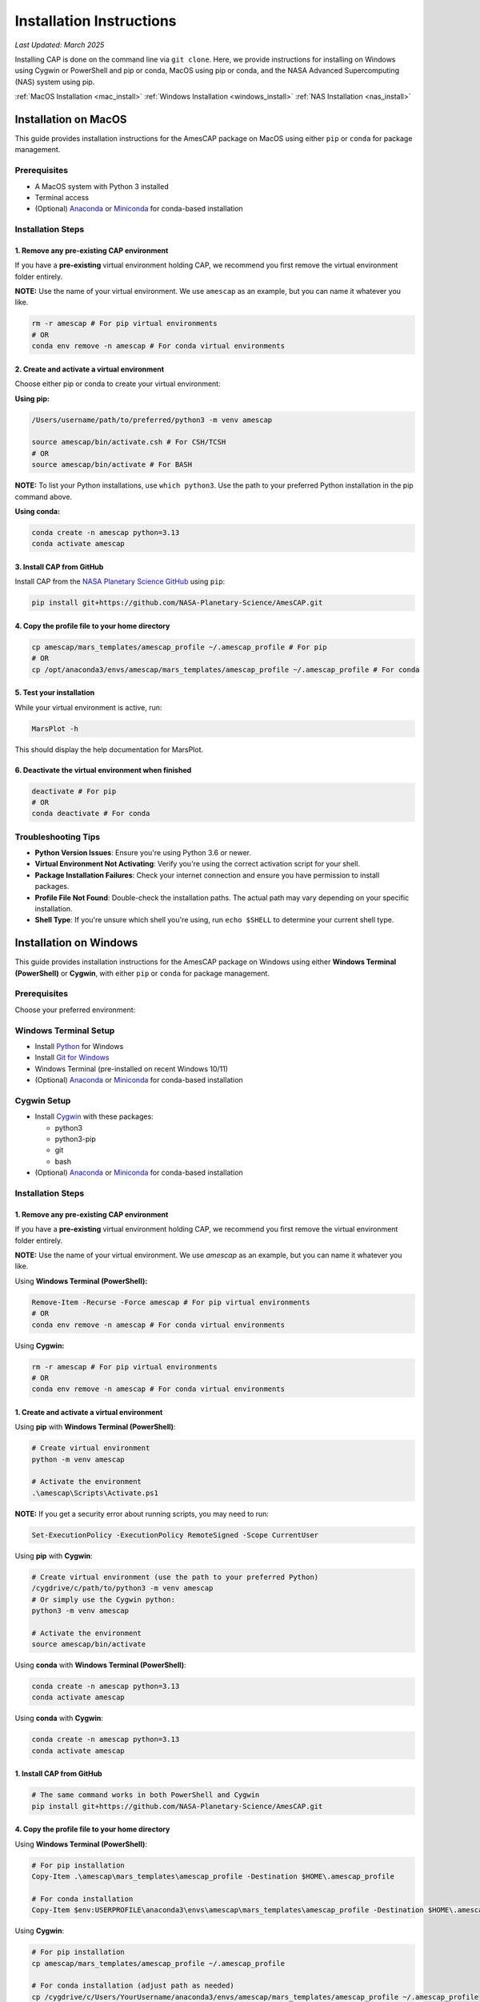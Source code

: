 .. _installation:

Installation Instructions
=========================

*Last Updated: March 2025*

Installing CAP is done on the command line via ``git clone``. Here, we provide instructions for installing on Windows using Cygwin or PowerShell and pip or conda, MacOS using pip or conda, and the NASA Advanced Supercomputing (NAS) system using pip.

:ref:`MacOS Installation <mac_install>`
:ref:`Windows Installation <windows_install>`
:ref:`NAS Installation <nas_install>`

.. _mac_install:

Installation on MacOS
---------------------

This guide provides installation instructions for the AmesCAP package on MacOS using either ``pip`` or ``conda`` for package management.

Prerequisites
^^^^^^^^^^^^^

* A MacOS system with Python 3 installed
* Terminal access
* (Optional) `Anaconda <https://www.anaconda.com/download>`_ or `Miniconda <https://docs.conda.io/en/latest/miniconda.html>`_ for conda-based installation

Installation Steps
^^^^^^^^^^^^^^^^^^

1. Remove any pre-existing CAP environment
~~~~~~~~~~~~~~~~~~~~~~~~~~~~~~~~~~~~~~~~~~

If you have a **pre-existing** virtual environment holding CAP, we recommend you first remove the virtual environment folder entirely.

**NOTE:** Use the name of your virtual environment. We use ``amescap`` as an example, but you can name it whatever you like.

.. code-block:: bash

   rm -r amescap # For pip virtual environments
   # OR
   conda env remove -n amescap # For conda virtual environments

2. Create and activate a virtual environment
~~~~~~~~~~~~~~~~~~~~~~~~~~~~~~~~~~~~~~~~~~~~

Choose either pip or conda to create your virtual environment:

**Using pip:**

.. code-block:: bash

   /Users/username/path/to/preferred/python3 -m venv amescap
   
   source amescap/bin/activate.csh # For CSH/TCSH
   # OR
   source amescap/bin/activate # For BASH

**NOTE:** To list your Python installations, use ``which python3``. Use the path to your preferred Python installation in the pip command above.

**Using conda:**

.. code-block:: bash

   conda create -n amescap python=3.13
   conda activate amescap

3. Install CAP from GitHub
~~~~~~~~~~~~~~~~~~~~~~~~~~

Install CAP from the `NASA Planetary Science GitHub <https://github.com/NASA-Planetary-Science/AmesCAP>`_ using ``pip``:

.. code-block:: bash

   pip install git+https://github.com/NASA-Planetary-Science/AmesCAP.git

4. Copy the profile file to your home directory
~~~~~~~~~~~~~~~~~~~~~~~~~~~~~~~~~~~~~~~~~~~~~~~

.. code-block:: bash

   cp amescap/mars_templates/amescap_profile ~/.amescap_profile # For pip
   # OR
   cp /opt/anaconda3/envs/amescap/mars_templates/amescap_profile ~/.amescap_profile # For conda

5. Test your installation
~~~~~~~~~~~~~~~~~~~~~~~~~

While your virtual environment is active, run:

.. code-block:: bash

   MarsPlot -h

This should display the help documentation for MarsPlot.

6. Deactivate the virtual environment when finished
~~~~~~~~~~~~~~~~~~~~~~~~~~~~~~~~~~~~~~~~~~~~~~~~~~~

.. code-block:: bash

   deactivate # For pip
   # OR
   conda deactivate # For conda

Troubleshooting Tips
^^^^^^^^^^^^^^^^^^^^

* **Python Version Issues**: Ensure you're using Python 3.6 or newer.
* **Virtual Environment Not Activating**: Verify you're using the correct activation script for your shell.
* **Package Installation Failures**: Check your internet connection and ensure you have permission to install packages.
* **Profile File Not Found**: Double-check the installation paths. The actual path may vary depending on your specific installation.
* **Shell Type**: If you're unsure which shell you're using, run ``echo $SHELL`` to determine your current shell type.

.. _windows_install:

Installation on Windows
-----------------------

This guide provides installation instructions for the AmesCAP package on Windows using either **Windows Terminal (PowerShell)** or **Cygwin**, with either ``pip`` or ``conda`` for package management.

Prerequisites
^^^^^^^^^^^^^

Choose your preferred environment:

Windows Terminal Setup
^^^^^^^^^^^^^^^^^^^^^^
* Install `Python <https://www.python.org/downloads/>`_ for Windows
* Install `Git for Windows <https://git-scm.com/download/win>`_
* Windows Terminal (pre-installed on recent Windows 10/11)
* (Optional) `Anaconda <https://www.anaconda.com/download>`_ or `Miniconda <https://docs.conda.io/en/latest/miniconda.html>`_ for conda-based installation

Cygwin Setup
^^^^^^^^^^^^
* Install `Cygwin <https://www.cygwin.com/>`_ with these packages:

  * python3
  * python3-pip
  * git
  * bash
* (Optional) `Anaconda <https://www.anaconda.com/download>`_ or `Miniconda <https://docs.conda.io/en/latest/miniconda.html>`_ for conda-based installation

Installation Steps
^^^^^^^^^^^^^^^^^^

1. Remove any pre-existing CAP environment
~~~~~~~~~~~~~~~~~~~~~~~~~~~~~~~~~~~~~~~~~~

If you have a **pre-existing** virtual environment holding CAP, we recommend you first remove the virtual environment folder entirely.

**NOTE:** Use the name of your virtual environment. We use `amescap` as an example, but you can name it whatever you like.

Using **Windows Terminal (PowerShell):**

.. code-block:: powershell

   Remove-Item -Recurse -Force amescap # For pip virtual environments
   # OR
   conda env remove -n amescap # For conda virtual environments

Using **Cygwin:**

.. code-block:: bash

   rm -r amescap # For pip virtual environments
   # OR
   conda env remove -n amescap # For conda virtual environments

1. Create and activate a virtual environment
~~~~~~~~~~~~~~~~~~~~~~~~~~~~~~~~~~~~~~~~~~~~

Using **pip** with **Windows Terminal (PowerShell)**:

.. code-block:: powershell

   # Create virtual environment
   python -m venv amescap

   # Activate the environment
   .\amescap\Scripts\Activate.ps1

**NOTE:** If you get a security error about running scripts, you may need to run:

.. code-block:: powershell

   Set-ExecutionPolicy -ExecutionPolicy RemoteSigned -Scope CurrentUser

Using **pip** with **Cygwin**:

.. code-block:: bash

   # Create virtual environment (use the path to your preferred Python)
   /cygdrive/c/path/to/python3 -m venv amescap
   # Or simply use the Cygwin python:
   python3 -m venv amescap

   # Activate the environment
   source amescap/bin/activate

Using **conda** with **Windows Terminal (PowerShell)**:

.. code-block:: bash

   conda create -n amescap python=3.13
   conda activate amescap

Using **conda** with **Cygwin**:

.. code-block:: bash

   conda create -n amescap python=3.13
   conda activate amescap

1. Install CAP from GitHub
~~~~~~~~~~~~~~~~~~~~~~~~~~

.. code-block:: bash

   # The same command works in both PowerShell and Cygwin
   pip install git+https://github.com/NASA-Planetary-Science/AmesCAP.git

4. Copy the profile file to your home directory
~~~~~~~~~~~~~~~~~~~~~~~~~~~~~~~~~~~~~~~~~~~~~~~

Using **Windows Terminal (PowerShell)**:

.. code-block:: powershell

   # For pip installation
   Copy-Item .\amescap\mars_templates\amescap_profile -Destination $HOME\.amescap_profile

   # For conda installation
   Copy-Item $env:USERPROFILE\anaconda3\envs\amescap\mars_templates\amescap_profile -Destination $HOME\.amescap_profile

Using **Cygwin**:

.. code-block:: bash

   # For pip installation
   cp amescap/mars_templates/amescap_profile ~/.amescap_profile

   # For conda installation (adjust path as needed)
   cp /cygdrive/c/Users/YourUsername/anaconda3/envs/amescap/mars_templates/amescap_profile ~/.amescap_profile

5. Test your installation
~~~~~~~~~~~~~~~~~~~~~~~~~

While your virtual environment is active, run:

.. code-block:: bash

   MarsPlot -h

This should display the help documentation for MarsPlot.

6. Deactivate the virtual environment when finished
~~~~~~~~~~~~~~~~~~~~~~~~~~~~~~~~~~~~~~~~~~~~~~~~~~~

Using **pip** with **Windows Terminal (PowerShell)**:

.. code-block:: powershell

   deactivate

Using **pip** with **Cygwin**:

.. code-block:: bash

   deactivate

Using **conda** (both **Windows Terminal** and **Cygwin**):

.. code-block:: bash

   conda deactivate

Troubleshooting Tips
^^^^^^^^^^^^^^^^^^^^

* **Path Issues**: Windows uses backslashes (``\``) for paths, while Cygwin uses forward slashes (``/``). Make sure you're using the correct format for your environment.
* **Permission Errors**: If you encounter permission issues, try running your terminal as Administrator.
* **Virtual Environment Not Activating**: Ensure you're using the correct activation script for your shell.
* **Package Installation Failures**: Check your internet connection and ensure Git is properly installed.
* **Profile File Not Found**: Double-check the installation paths. The actual path may vary depending on your specific installation.

.. _nas_install:

Installation in the NASA Advanced Supercomputing (NAS) Environment
------------------------------------------------------------------

This guide provides installation instructions for the AmesCAP package on NASA's Pleiades or Lou supercomputers.

Prerequisites
^^^^^^^^^^^^^

* Access to NASA's Pleiades or Lou supercomputing systems
* Familiarity with Unix command line and modules system
* Terminal access to the NAS environment

Installation Steps
^^^^^^^^^^^^^^^^^^

1. Remove any pre-existing CAP environment
~~~~~~~~~~~~~~~~~~~~~~~~~~~~~~~~~~~~~~~~~~

If you have a **pre-existing** virtual environment holding CAP, we recommend you first remove the virtual environment folder entirely:

.. code-block:: bash

   rm -r amescap

**NOTE:** Use the name of your virtual environment. We use ``amescap`` as an example, but you can name it whatever you like.

2. Create and activate a virtual environment
~~~~~~~~~~~~~~~~~~~~~~~~~~~~~~~~~~~~~~~~~~~~

.. code-block:: bash

   python3 -m venv amescap
   
   source amescap/bin/activate.csh # For CSH/TCSH
   # OR
   source amescap/bin/activate # For BASH

3. Load necessary modules
~~~~~~~~~~~~~~~~~~~~~~~~~

Within your activated virtual environment, load the required Python module:

.. code-block:: bash

   module purge
   module load python3/3.9.12

4. Install CAP from GitHub
~~~~~~~~~~~~~~~~~~~~~~~~~~

Install CAP from the `NASA Planetary Science GitHub <https://github.com/NASA-Planetary-Science/AmesCAP>`_ using ``pip``:

.. code-block:: bash

   pip install git+https://github.com/NASA-Planetary-Science/AmesCAP.git

5. Copy the profile file to your home directory
~~~~~~~~~~~~~~~~~~~~~~~~~~~~~~~~~~~~~~~~~~~~~~~

.. code-block:: bash

   cp amescap/mars_templates/amescap_profile ~/.amescap_profile

6. Test your installation
~~~~~~~~~~~~~~~~~~~~~~~~~

While your virtual environment is active, run:

.. code-block:: bash

   MarsPlot -h

This should display the help documentation for MarsPlot.

7. Deactivate the virtual environment when finished
~~~~~~~~~~~~~~~~~~~~~~~~~~~~~~~~~~~~~~~~~~~~~~~~~~~

.. code-block:: bash

   deactivate

Troubleshooting Tips
^^^^^^^^^^^^^^^^^^^^

* **Module Conflicts**: If you encounter module conflicts, ensure you run ``module purge`` before loading the Python module.
* **Permission Issues**: Ensure you have the necessary permissions in your directory to create and modify virtual environments.
* **Package Installation Failures**: NAS systems may have restricted internet access. If pip installation fails, contact your system administrator.
* **Profile File Not Found**: Double-check the installation paths. The actual path may vary depending on your specific installation.
* **Python Version**: If you need a different Python version, check available modules with ``module avail python``.
* **Shell Type**: If you're unsure which shell you're using, run ``echo $SHELL`` to determine your current shell type.

